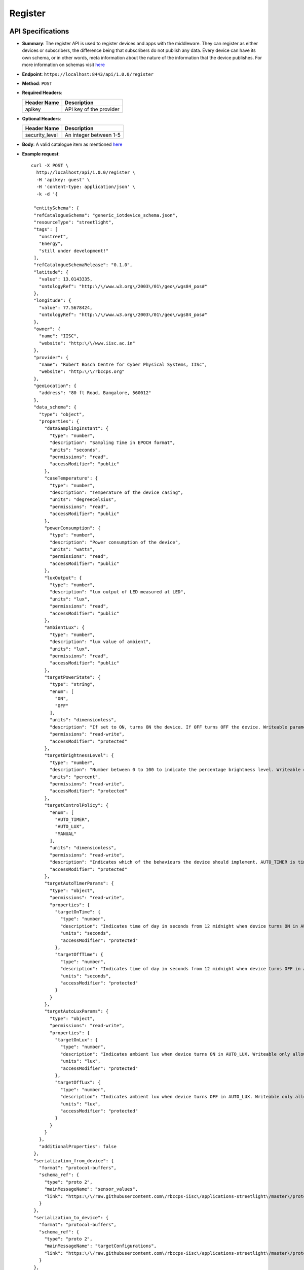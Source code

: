 .. _register:

Register 
========

API Specifications
------------------

* **Summary**: The register API is used to register devices and apps with the middleware. They can register as either
  devices or subscribers, the difference being that subscribers do not publish any data. Every device can have its own
  schema, or in other words, meta information about the nature of the information that the device publishes. For more 
  information on schemas visit `here <https://github.com/rbccps-iisc/smart_cities_schemas>`_

* **Endpoint**: ``https://localhost:8443/api/1.0.0/register``

* **Method**: ``POST``

* **Required Headers**:

  +-----------------+--------------------------+
  |   Header Name   |      Description         |
  +=================+==========================+
  |     apikey      |  API key of the provider |
  +-----------------+--------------------------+

* **Optional Headers**:

  +------------------+------------------------------+
  |   Header Name    |         Description          |
  +==================+==============================+
  |   security_level |    An integer between 1-5    |
  +------------------+------------------------------+

* **Body**: A valid catalogue item as mentioned `here <https://github.com/rbccps-iisc/smart_cities_schemas>`_

* **Example request**:: 
  
   curl -X POST \
     http://localhost/api/1.0.0/register \
     -H 'apikey: guest' \
     -H 'content-type: application/json' \
     -k -d '{
    
    "entitySchema": {
    "refCatalogueSchema": "generic_iotdevice_schema.json",
    "resourceType": "streetlight",
    "tags": [
      "onstreet",
      "Energy",
      "still under development!"
    ],
    "refCatalogueSchemaRelease": "0.1.0",
    "latitude": {
      "value": 13.0143335,
      "ontologyRef": "http:\/\/www.w3.org\/2003\/01\/geo\/wgs84_pos#"
    },
    "longitude": {
      "value": 77.5678424,
      "ontologyRef": "http:\/\/www.w3.org\/2003\/01\/geo\/wgs84_pos#"
    },
    "owner": {
      "name": "IISC",
      "website": "http:\/\/www.iisc.ac.in"
    },
    "provider": {
      "name": "Robert Bosch Centre for Cyber Physical Systems, IISc",
      "website": "http:\/\/rbccps.org"
    },
    "geoLocation": {
      "address": "80 ft Road, Bangalore, 560012"
    },
    "data_schema": {
      "type": "object",
      "properties": {
        "dataSamplingInstant": {
          "type": "number",
          "description": "Sampling Time in EPOCH format",
          "units": "seconds",
          "permissions": "read",
          "accessModifier": "public"
        },
        "caseTemperature": {
          "type": "number",
          "description": "Temperature of the device casing",
          "units": "degreeCelsius",
          "permissions": "read",
          "accessModifier": "public"
        },
        "powerConsumption": {
          "type": "number",
          "description": "Power consumption of the device",
          "units": "watts",
          "permissions": "read",
          "accessModifier": "public"
        },
        "luxOutput": {
          "type": "number",
          "description": "lux output of LED measured at LED",
          "units": "lux",
          "permissions": "read",
          "accessModifier": "public"
        },
        "ambientLux": {
          "type": "number",
          "description": "lux value of ambient",
          "units": "lux",
          "permissions": "read",
          "accessModifier": "public"
        },
        "targetPowerState": {
          "type": "string",
          "enum": [
            "ON",
            "OFF"
          ],
          "units": "dimensionless",
          "description": "If set to ON, turns ON the device. If OFF turns OFF the device. Writeable parameter. Writeable only allowed for authorized apps",
          "permissions": "read-write",
          "accessModifier": "protected"
        },
        "targetBrightnessLevel": {
          "type": "number",
          "description": "Number between 0 to 100 to indicate the percentage brightness level. Writeable only allowed for authorized apps",
          "units": "percent",
          "permissions": "read-write",
          "accessModifier": "protected"
        },
        "targetControlPolicy": {
          "enum": [
            "AUTO_TIMER",
            "AUTO_LUX",
            "MANUAL"
          ],
          "units": "dimensionless",
          "permissions": "read-write",
          "description": "Indicates which of the behaviours the device should implement. AUTO_TIMER is timer based, AUTO_LUX uses ambient light and MANUAL is controlled by app. Writeable only allowed for authorized apps",
          "accessModifier": "protected"
        },
        "targetAutoTimerParams": {
          "type": "object",
          "permissions": "read-write",
          "properties": {
            "targetOnTime": {
              "type": "number",
              "description": "Indicates time of day in seconds from 12 midnight when device turns ON in AUTO_TIMER. Writeable only allowed for authorized apps",
              "units": "seconds",
              "accessModifier": "protected"
            },
            "targetOffTime": {
              "type": "number",
              "description": "Indicates time of day in seconds from 12 midnight when device turns OFF in AUTO_TIMER. Writeable only allowed for authorized apps",
              "units": "seconds",
              "accessModifier": "protected"
            }
          }
        },
        "targetAutoLuxParams": {
          "type": "object",
          "permissions": "read-write",
          "properties": {
            "targetOnLux": {
              "type": "number",
              "description": "Indicates ambient lux when device turns ON in AUTO_LUX. Writeable only allowed for authorized apps",
              "units": "lux",
              "accessModifier": "protected"
            },
            "targetOffLux": {
              "type": "number",
              "description": "Indicates ambient lux when device turns OFF in AUTO_LUX. Writeable only allowed for authorized apps",
              "units": "lux",
              "accessModifier": "protected"
            }
          }
        }
      },
      "additionalProperties": false
    },
    "serialization_from_device": {
      "format": "protocol-buffers",
      "schema_ref": {
        "type": "proto 2",
        "mainMessageName": "sensor_values",
        "link": "https:\/\/raw.githubusercontent.com\/rbccps-iisc\/applications-streetlight\/master\/proto_stm\/txmsg\/sensed.proto"
      }
    },
    "serialization_to_device": {
      "format": "protocol-buffers",
      "schema_ref": {
        "type": "proto 2",
        "mainMessageName": "targetConfigurations",
        "link": "https:\/\/raw.githubusercontent.com\/rbccps-iisc\/applications-streetlight\/master\/proto_stm\/rxmsg\/actuated.proto"
      }
    },
    "id": "streetlight"
   }}'


API key
^^^^^^^

The API key is a globally unique identifier that is tied specifically to a device. It is non-temporal and used to identify one particular device *only*
unless otherwise needed. (See <Group API key>) Once a device is registered, all further communications with the middleware from the device must use the API key.

API key can be requested in five security levels. They are as follows:
  
#. **Level 1**: 64 bit
#. **Level 2**: 128 bit
#. **Level 3**: 256 bit
#. **Level 4**: 512 bit
#. **Level 5**: 1024 bit

Depending upon the criticality of the device in the infrastructure, the desired security level can be requested for. The default level in the absence of 
an explicit header mentioning it, will be 3 i.e. 256 bit security.

Success Response
----------------

* **Code**: ``200 OK``

* **Response Body**
  
  .. code-block:: JSON
  
   {
    "Registration": "success",
    "entityID": "streetlight",
    "apiKey": "MZW68JGDCbxFVTUndReIUTNIC5cEIS3Glho14XZfZhp",
    "subscriptionEndPoint": "https://smartcity.rbccps.org/api/{version}/follow?id=streetlight",
    "accessEndPoint": "https://smartcity.rbccps.org/api/{version}/db?id=streetlight",
    "publicationEndPoint": "https://smartcity.rbccps.org/api/{version}/publish?id=streetlight",
    "resourceAPIInfo": "https://rbccps-iisc.github.io"
   }

 This API key will be used to uniquely identify this device. It is recommended that the obtained key is "burnt" into the device after registration.

Error Responses
---------------

1. **Problem**: If the provider key is wrong
   
   .. code-block:: JSON
   
    {
     "message": "Invalid authentication credentials"
    }
 
   **Solution**: Use a valid provider API key (Refer <Konga>)


2. **Problem**: If the schema does not conform to any of the base schemas or if the catalogue server refuses to accept the schema in its present form
 
   .. code-block:: JSON
   
    {
     "Registration": "failure",
     "Reason": "uCat update Failure"
    }

   **Solution**: Please revisit the `link <https://github.com/rbccps-iisc/smart_cities_schemas>`_ on how to construct meaningful schemas.


3. **Problem**: If the ID you are using has already been used previously
   
   .. code-block:: JSON
   
    {
     "Registration": "failure",
     "Reason": "ID already used. Please Use a Unique ID for Registration."
    } 
   
   **Solution**: Try using another ID for the device and register again


4. **Problem**: If the schema is not a valid JSON

   .. code-block:: JSON
  
    {
     "Registration": "Failure",
     "Reason": "JSON parse error"
    }
  
   **Solution**: Use a tool like `JSONLint <https://jsonlint.com/>`_ to validate your JSON


5. **Problem**: If the security level used is outside the valid range

   .. code-block:: JSON
    
    {
     "Registration": "Failure",
     "Reason": "Security level must be between 1-5"
    }
  
   **Solution**: Use a security level between 1-5
